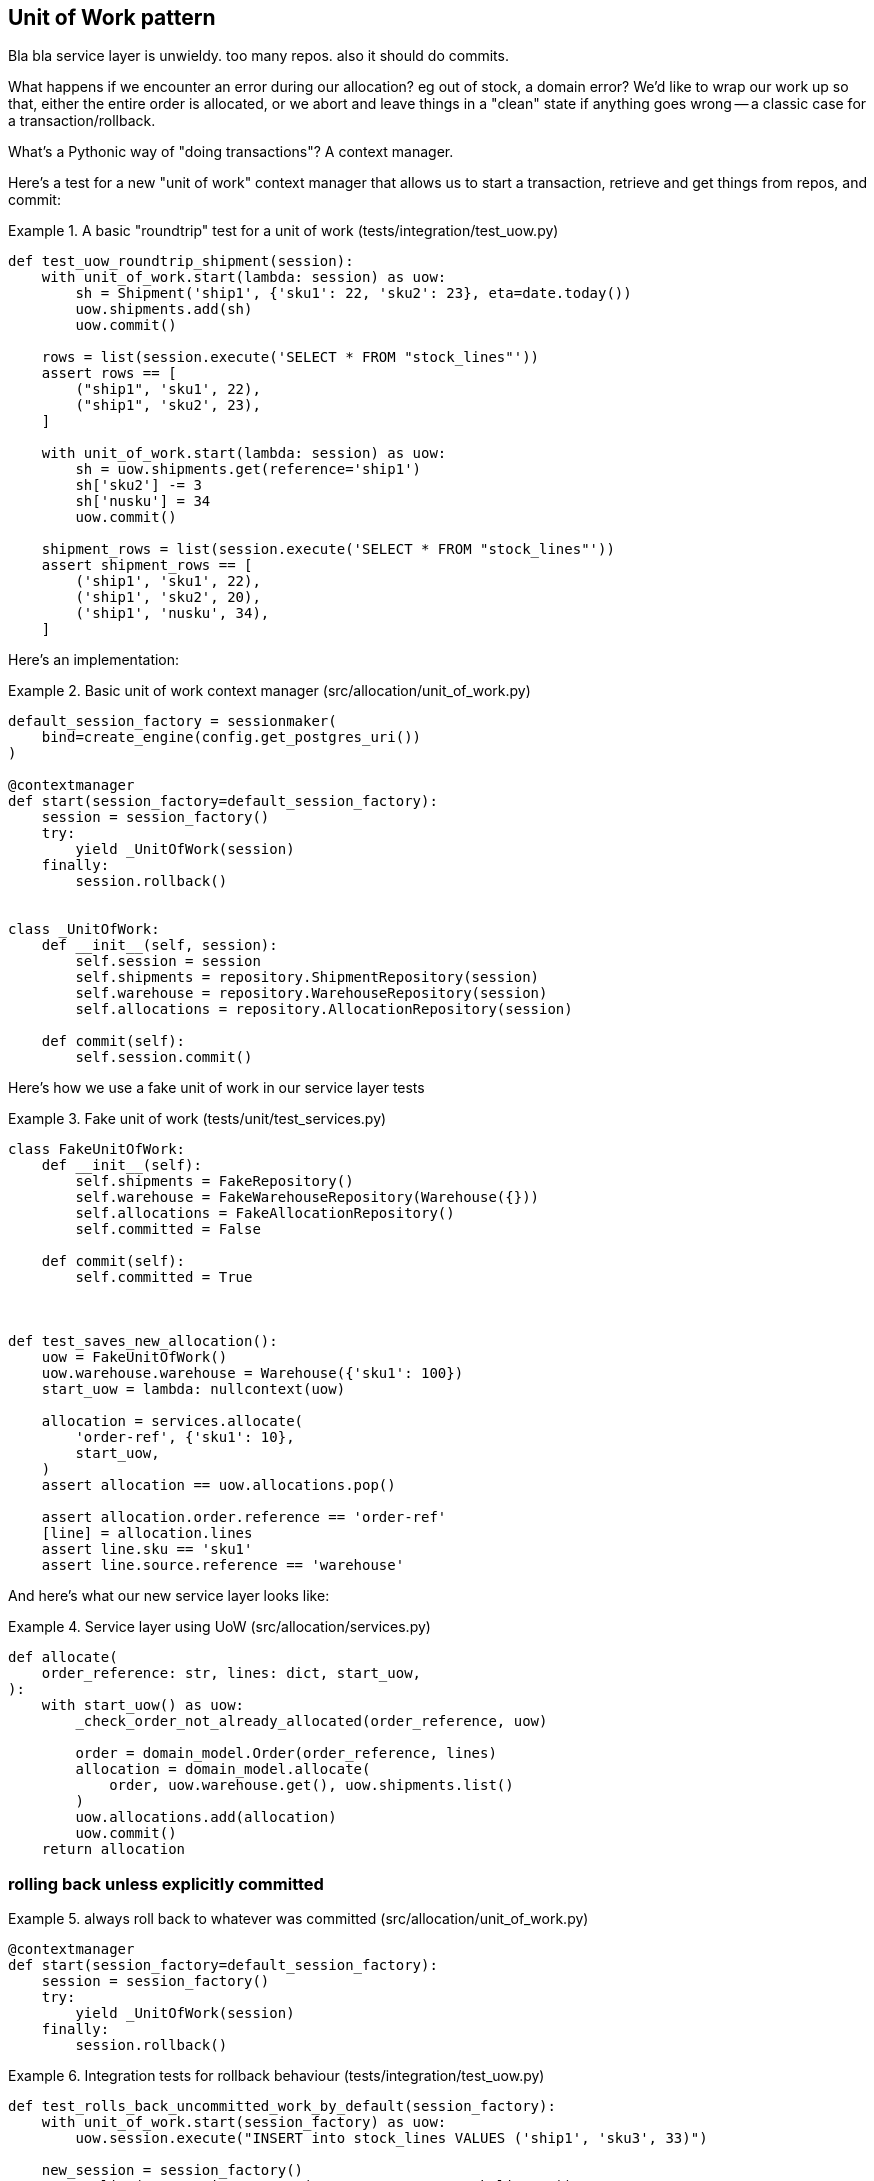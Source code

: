 [[chapter_04]]
== Unit of Work pattern


Bla bla service layer is unwieldy.  too many repos.  also it should do commits.

What happens if we encounter an error during our allocation?  eg out of stock,
a domain error?  We'd like to wrap our work up so that, either the entire order
is allocated, or we abort and leave things in a "clean" state if anything goes
wrong -- a classic case for a transaction/rollback.

What's a Pythonic way of "doing transactions"?  A context manager. 


Here's  a test for a new "unit of work" context manager that allows us to start
a transaction, retrieve and get things from repos, and commit:



[[test_unit_of_work]]
.A basic "roundtrip" test for a unit of work (tests/integration/test_uow.py)
====
[source,python]
----
def test_uow_roundtrip_shipment(session):
    with unit_of_work.start(lambda: session) as uow:
        sh = Shipment('ship1', {'sku1': 22, 'sku2': 23}, eta=date.today())
        uow.shipments.add(sh)
        uow.commit()

    rows = list(session.execute('SELECT * FROM "stock_lines"'))
    assert rows == [
        ("ship1", 'sku1', 22),
        ("ship1", 'sku2', 23),
    ]

    with unit_of_work.start(lambda: session) as uow:
        sh = uow.shipments.get(reference='ship1')
        sh['sku2'] -= 3
        sh['nusku'] = 34
        uow.commit()

    shipment_rows = list(session.execute('SELECT * FROM "stock_lines"'))
    assert shipment_rows == [
        ('ship1', 'sku1', 22),
        ('ship1', 'sku2', 20),
        ('ship1', 'nusku', 34),
    ]
----
====


Here's an implementation:


[[unit_of_work]]
.Basic unit of work context manager  (src/allocation/unit_of_work.py)
====
[source,python]
----
default_session_factory = sessionmaker(
    bind=create_engine(config.get_postgres_uri())
)

@contextmanager
def start(session_factory=default_session_factory):
    session = session_factory()
    try:
        yield _UnitOfWork(session)
    finally:
        session.rollback()


class _UnitOfWork:
    def __init__(self, session):
        self.session = session
        self.shipments = repository.ShipmentRepository(session)
        self.warehouse = repository.WarehouseRepository(session)
        self.allocations = repository.AllocationRepository(session)

    def commit(self):
        self.session.commit()
----
====


Here's how we use a fake unit of work in our service layer tests




[[fake_unit_of_work]]
.Fake unit of work (tests/unit/test_services.py)
====
[source,python]
----
class FakeUnitOfWork:
    def __init__(self):
        self.shipments = FakeRepository()
        self.warehouse = FakeWarehouseRepository(Warehouse({}))
        self.allocations = FakeAllocationRepository()
        self.committed = False

    def commit(self):
        self.committed = True



def test_saves_new_allocation():
    uow = FakeUnitOfWork()
    uow.warehouse.warehouse = Warehouse({'sku1': 100})
    start_uow = lambda: nullcontext(uow)

    allocation = services.allocate(
        'order-ref', {'sku1': 10},
        start_uow,
    )
    assert allocation == uow.allocations.pop()

    assert allocation.order.reference == 'order-ref'
    [line] = allocation.lines
    assert line.sku == 'sku1'
    assert line.source.reference == 'warehouse'
----
====


And here's what our new service layer looks like:


[[service_layer_with_uow]]
.Service layer using UoW (src/allocation/services.py)
====
[source,python]
----
def allocate(
    order_reference: str, lines: dict, start_uow,
):
    with start_uow() as uow:
        _check_order_not_already_allocated(order_reference, uow)

        order = domain_model.Order(order_reference, lines)
        allocation = domain_model.allocate(
            order, uow.warehouse.get(), uow.shipments.list()
        )
        uow.allocations.add(allocation)
        uow.commit()
    return allocation
----
====


=== rolling back unless explicitly committed




[[explicit_rollback]]
.always roll back to whatever was committed (src/allocation/unit_of_work.py)
====
[source,python]
----
@contextmanager
def start(session_factory=default_session_factory):
    session = session_factory()
    try:
        yield _UnitOfWork(session)
    finally:
        session.rollback()
----
====




[[testing_rollback]]
.Integration tests for rollback behaviour (tests/integration/test_uow.py)
====
[source,python]
----
def test_rolls_back_uncommitted_work_by_default(session_factory):
    with unit_of_work.start(session_factory) as uow:
        uow.session.execute("INSERT into stock_lines VALUES ('ship1', 'sku3', 33)")

    new_session = session_factory()
    rows = list(new_session.execute('SELECT * FROM "stock_lines"'))
    assert rows == []


def test_rolls_back_on_error(session_factory):
    class MyException(Exception):
        pass

    with pytest.raises(MyException):
        with unit_of_work.start(session_factory) as uow:
            uow.session.execute(
                "INSERT into stock_lines VALUES ('ship1', 'sku3', 33)"
            )
            raise MyException()

    new_session = session_factory()
    rows = list(new_session.execute('SELECT * FROM "stock_lines"'))
    assert rows == []
----
====


